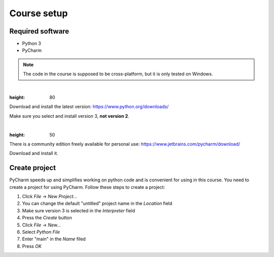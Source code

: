 Course setup
============

Required software
-----------------

* Python 3
* PyCharm

.. note:: The code in the course is supposed to be cross-platform, but it is only tested on Windows.

|

.. image:: _static/images/python.png
:height: 80

Download and install the latest version: https://www.python.org/downloads/

Make sure you select and install version 3, **not version 2**.

|

.. image:: _static/images/pycharm.png
:height: 50

There is a community edition freely available for personal use: https://www.jetbrains.com/pycharm/download/

Download and install it.

Create project
--------------

PyCharm speeds up and simplifies working on python code and is convenient for using in this course. You need to
create a project for using PyCharm. Follow these steps to create a project:

1. Click `File` -> `New Project...`
2. You can change the default "untitled" project name in the `Location` field
3. Make sure version 3 is selected in the `Interpreter` field
4. Press the `Create` button
5. Click `File` -> `New...`
6. Select `Python File`
7. Enter "main" in the `Name` filed
8. Press `OK`

.. image:: _static/images/pycharm_project.png
